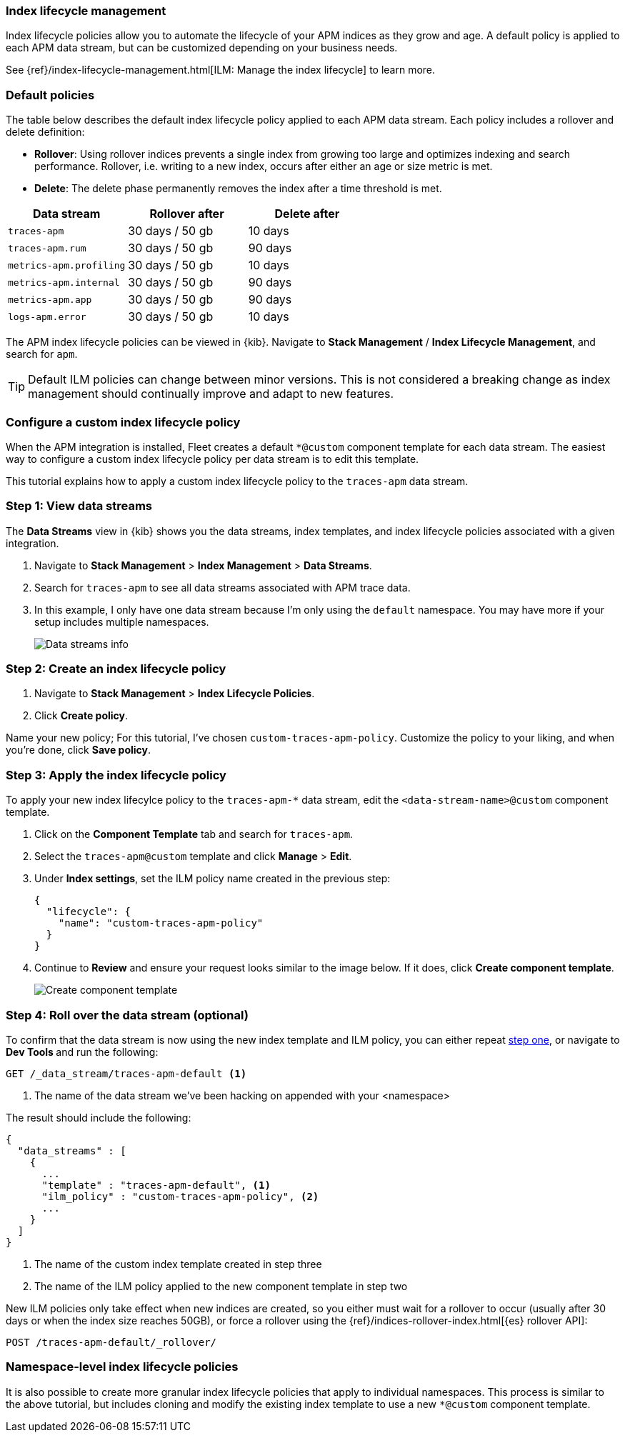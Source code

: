 //////////////////////////////////////////////////////////////////////////
// This content is reused in the Legacy ILM documentation
//////////////////////////////////////////////////////////////////////////

[[ilm-how-to]]
=== Index lifecycle management

:append-legacy:
// tag::ilm-integration[]

Index lifecycle policies allow you to automate the
lifecycle of your APM indices as they grow and age.
A default policy is applied to each APM data stream,
but can be customized depending on your business needs.

See {ref}/index-lifecycle-management.html[ILM: Manage the index lifecycle] to learn more.

[discrete]
[id="index-lifecycle-policies-default{append-legacy}"]
=== Default policies

The table below describes the default index lifecycle policy applied to each APM data stream.
Each policy includes a rollover and delete definition:

* **Rollover**: Using rollover indices prevents a single index from growing too large and optimizes indexing and search performance. Rollover, i.e. writing to a new index, occurs after either an age or size metric is met.
* **Delete**: The delete phase permanently removes the index after a time threshold is met.

[cols="1,1,1",options="header"]
|===
|Data stream
|Rollover after
|Delete after

|`traces-apm`
|30 days / 50 gb
|10 days

|`traces-apm.rum`
|30 days / 50 gb
|90 days

|`metrics-apm.profiling`
|30 days / 50 gb
|10 days

|`metrics-apm.internal`
|30 days / 50 gb
|90 days

|`metrics-apm.app`
|30 days / 50 gb
|90 days

|`logs-apm.error`
|30 days / 50 gb
|10 days

|===

The APM index lifecycle policies can be viewed in {kib}.
Navigate to *Stack Management* / *Index Lifecycle Management*, and search for `apm`.

TIP: Default ILM policies can change between minor versions.
This is not considered a breaking change as index management should continually improve and adapt to new features.

[discrete]
[id="data-streams-custom-policy{append-legacy}"]
=== Configure a custom index lifecycle policy

When the APM integration is installed, Fleet creates a default `*@custom` component template for each data stream.
The easiest way to configure a custom index lifecycle policy per data stream is to edit this template.

This tutorial explains how to apply a custom index lifecycle policy to the `traces-apm` data stream.

[discrete]
[id="data-streams-custom-one{append-legacy}"]
=== Step 1: View data streams

The **Data Streams** view in {kib} shows you the data streams,
index templates, and index lifecycle policies associated with a given integration.

. Navigate to **Stack Management** > **Index Management** > **Data Streams**.
. Search for `traces-apm` to see all data streams associated with APM trace data.
. In this example, I only have one data stream because I'm only using the `default` namespace.
You may have more if your setup includes multiple namespaces.
+
[role="screenshot"]
image::images/data-stream-overview.png[Data streams info]

[discrete]
[id="data-streams-custom-two{append-legacy}"]
=== Step 2: Create an index lifecycle policy

. Navigate to **Stack Management** > **Index Lifecycle Policies**.
. Click **Create policy**.

Name your new policy; For this tutorial, I've chosen `custom-traces-apm-policy`.
Customize the policy to your liking, and when you're done, click **Save policy**.

[discrete]
[id="data-streams-custom-three{append-legacy}"]
=== Step 3: Apply the index lifecycle policy

To apply your new index lifecylce policy to the `traces-apm-*` data stream,
edit the `<data-stream-name>@custom` component template.

. Click on the **Component Template** tab and search for `traces-apm`.
. Select the `traces-apm@custom` template and click **Manage** > **Edit**.
. Under **Index settings**, set the ILM policy name created in the previous step:
+
[source,json]
----
{
  "lifecycle": {
    "name": "custom-traces-apm-policy"
  }
}
----
. Continue to **Review** and ensure your request looks similar to the image below.
If it does, click **Create component template**.
+
[role="screenshot"]
image::images/create-component-template.png[Create component template]

[discrete]
[id="data-streams-custom-four{append-legacy}"]
=== Step 4: Roll over the data stream (optional)

To confirm that the data stream is now using the new index template and ILM policy,
you can either repeat <<data-streams-custom-one,step one>>, or navigate to **Dev Tools ** and run the following:

[source,bash]
----
GET /_data_stream/traces-apm-default <1>
----
<1> The name of the data stream we've been hacking on appended with your <namespace>

The result should include the following:

[source,json]
----
{
  "data_streams" : [
    {
      ...
      "template" : "traces-apm-default", <1>
      "ilm_policy" : "custom-traces-apm-policy", <2>
      ...
    }
  ]
}
----
<1> The name of the custom index template created in step three
<2> The name of the ILM policy applied to the new component template in step two

New ILM policies only take effect when new indices are created,
so you either must wait for a rollover to occur (usually after 30 days or when the index size reaches 50GB),
or force a rollover using the {ref}/indices-rollover-index.html[{es} rollover API]:

[source,bash]
----
POST /traces-apm-default/_rollover/
----

[discrete]
[id="data-streams-custom-policy-namespace{append-legacy}"]
=== Namespace-level index lifecycle policies

It is also possible to create more granular index lifecycle policies that apply to individual namespaces.
This process is similar to the above tutorial, but includes cloning and modify the existing index template to use
a new `*@custom` component template.

// end::ilm-integration[]